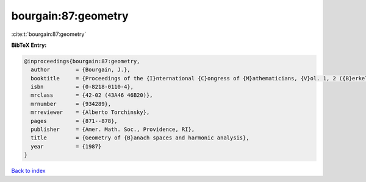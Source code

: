 bourgain:87:geometry
====================

:cite:t:`bourgain:87:geometry`

**BibTeX Entry:**

.. code-block:: bibtex

   @inproceedings{bourgain:87:geometry,
     author        = {Bourgain, J.},
     booktitle     = {Proceedings of the {I}nternational {C}ongress of {M}athematicians, {V}ol. 1, 2 ({B}erkeley, {C}alif., 1986)},
     isbn          = {0-8218-0110-4},
     mrclass       = {42-02 (43A46 46B20)},
     mrnumber      = {934289},
     mrreviewer    = {Alberto Torchinsky},
     pages         = {871--878},
     publisher     = {Amer. Math. Soc., Providence, RI},
     title         = {Geometry of {B}anach spaces and harmonic analysis},
     year          = {1987}
   }

`Back to index <../By-Cite-Keys.html>`__
